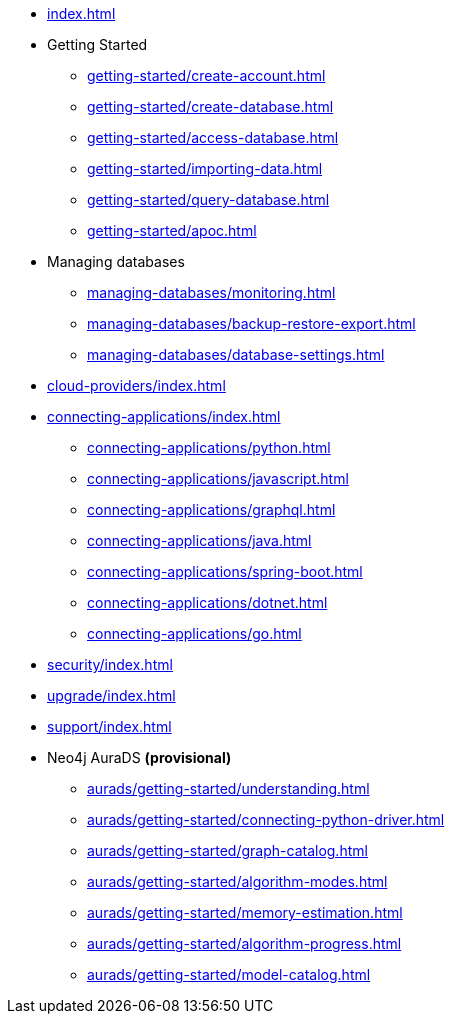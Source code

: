 * xref:index.adoc[]

* Getting Started
** xref:getting-started/create-account.adoc[]
** xref:getting-started/create-database.adoc[]
** xref:getting-started/access-database.adoc[]
** xref:getting-started/importing-data.adoc[]
** xref:getting-started/query-database.adoc[]
** xref:getting-started/apoc.adoc[]

* Managing databases
** xref:managing-databases/monitoring.adoc[]
** xref:managing-databases/backup-restore-export.adoc[]
** xref:managing-databases/database-settings.adoc[]

* xref:cloud-providers/index.adoc[]

* xref:connecting-applications/index.adoc[]
** xref:connecting-applications/python.adoc[]
** xref:connecting-applications/javascript.adoc[]
** xref:connecting-applications/graphql.adoc[]
** xref:connecting-applications/java.adoc[]
** xref:connecting-applications/spring-boot.adoc[]
** xref:connecting-applications/dotnet.adoc[]
** xref:connecting-applications/go.adoc[]

* xref:security/index.adoc[]

* xref:upgrade/index.adoc[]

* xref:support/index.adoc[]

* Neo4j AuraDS *(provisional)*
** xref:aurads/getting-started/understanding.adoc[]
** xref:aurads/getting-started/connecting-python-driver.adoc[]
** xref:aurads/getting-started/graph-catalog.adoc[]
** xref:aurads/getting-started/algorithm-modes.adoc[]
** xref:aurads/getting-started/memory-estimation.adoc[]
** xref:aurads/getting-started/algorithm-progress.adoc[]
** xref:aurads/getting-started/model-catalog.adoc[]
